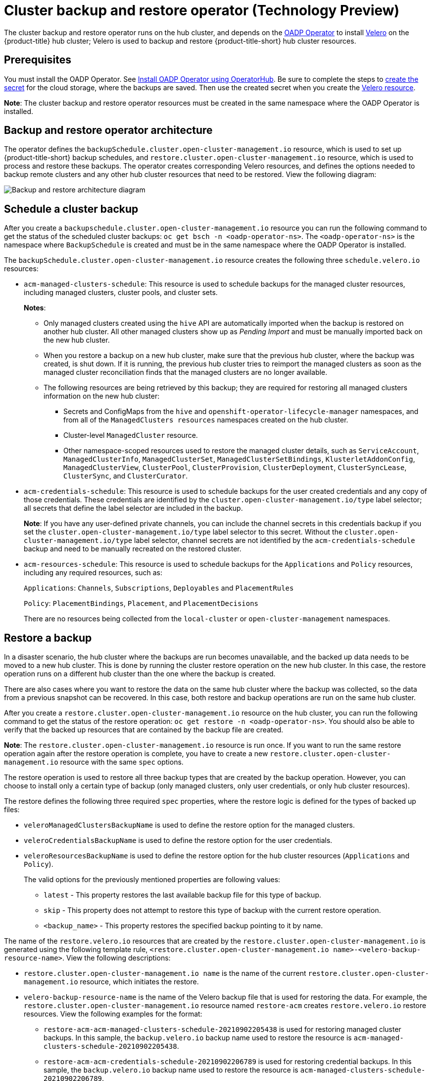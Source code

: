 [#hub-backup-and-restore]
= Cluster backup and restore operator (Technology Preview)

The cluster backup and restore operator runs on the hub cluster, and depends on the link:https://github.com/openshift/oadp-operator[OADP Operator] to install link:https://velero.io/[Velero] on the {product-title} hub cluster; Velero is used to backup and restore {product-title-short} hub cluster resources. 

[#prerequisites-backup-restore]
== Prerequisites

You must install the OADP Operator. See link:https://github.com/openshift/oadp-operator/blob/master/docs/install_olm.md[Install OADP Operator using OperatorHub]. Be sure to complete the steps to link:https://github.com/openshift/oadp-operator/blob/master/docs/install_olm.md#create-credentials-secret[create the secret] for the cloud storage, where the backups are saved. Then use the created secret when you create the https://github.com/openshift/oadp-operator/blob/master/docs/install_olm.md#create-the-velero-custom-resource[Velero resource].

**Note**: The cluster backup and restore operator resources must be created in the same namespace where the OADP Operator is installed.

[#backup-restore-architecture]
== Backup and restore operator architecture

The operator defines the `backupSchedule.cluster.open-cluster-management.io` resource, which is used to set up {product-title-short} backup schedules, and `restore.cluster.open-cluster-management.io` resource, which is used to process and restore these backups. The operator creates corresponding Velero resources, and defines the options needed to backup remote clusters and any other hub cluster resources that need to be restored. View the following diagram:

image:../images/cluster_backup_controller_dataflow.png[Backup and restore architecture diagram] 

[#schedule-backup]
== Schedule a cluster backup

After you create a `backupschedule.cluster.open-cluster-management.io` resource you can run the following command to get the status of the scheduled cluster backups: `oc get bsch -n <oadp-operator-ns>`. The `<oadp-operator-ns>` is the namespace where `BackupSchedule` is created and must be in the same namespace where the OADP Operator is installed.

The `backupSchedule.cluster.open-cluster-management.io` resource creates the following three `schedule.velero.io` resources:

* `acm-managed-clusters-schedule`: This resource is used to schedule backups for the managed cluster resources, including managed clusters, cluster pools, and cluster sets.
+
**Notes**:
+
** Only managed clusters created using the `hive` API are automatically imported when the backup is restored on another hub cluster. All other managed clusters show up as _Pending Import_ and must be manually imported back on the new hub cluster.
** When you restore a backup on a new hub cluster, make sure that the previous hub cluster, where the backup was created, is shut down. If it is running, the previous hub cluster tries to reimport the managed clusters as soon as the managed cluster reconciliation finds that the managed clusters are no longer available.
** The following resources are being retrieved by this backup; they are required for restoring all managed clusters information on the new hub cluster:
+
*** Secrets and ConfigMaps from the `hive` and `openshift-operator-lifecycle-manager` namespaces, and from all of the `ManagedClusters resources` namespaces created on the hub cluster.
*** Cluster-level `ManagedCluster` resource.
*** Other namespace-scoped resources used to restore the managed cluster details, such as `ServiceAccount`, `ManagedClusterInfo`, `ManagedClusterSet`, `ManagedClusterSetBindings`, `KlusterletAddonConfig`, `ManagedClusterView`, `ClusterPool`, `ClusterProvision`, `ClusterDeployment`, `ClusterSyncLease`, `ClusterSync`, and `ClusterCurator`.

* `acm-credentials-schedule`: This resource is used to schedule backups for the user created credentials and any copy of those credentials. These credentials are identified by the `cluster.open-cluster-management.io/type` label selector; all secrets that define the label selector are included in the backup.
+
**Note**: If you have any user-defined private channels, you can include the channel secrets in this credentials backup if you set the `cluster.open-cluster-management.io/type` label selector to this secret. Without the `cluster.open-cluster-management.io/type` label selector, channel secrets are not identified by the `acm-credentials-schedule` backup and need to be manually recreated on the restored cluster.

* `acm-resources-schedule`: This resource is used to schedule backups for the `Applications` and `Policy` resources, including any required resources, such as:
+
`Applications`: `Channels`, `Subscriptions`, `Deployables` and `PlacementRules`
+
`Policy`: `PlacementBindings`, `Placement`, and `PlacementDecisions` 
+
There are no resources being collected from the `local-cluster` or `open-cluster-management` namespaces.

[#restore-backup]
== Restore a backup

In a disaster scenario, the hub cluster where the backups are run becomes unavailable, and the backed up data needs to be moved to a new hub cluster. This is done by running the cluster restore operation on the new hub cluster. In this case, the restore operation runs on a different hub cluster than the one where the backup is created.

There are also cases where you want to restore the data on the same hub cluster where the backup was collected, so the data from a previous snapshot can be recovered. In this case, both restore and backup operations are run on the same hub cluster.

After you create a `restore.cluster.open-cluster-management.io` resource on the hub cluster, you can run the following command to get the status of the restore operation: `oc get restore -n <oadp-operator-ns>`. You should also be able to verify that the backed up resources that are contained by the backup file are created.

**Note**: The `restore.cluster.open-cluster-management.io` resource is run once. If you want to run the same restore operation again after the restore operation is complete, you have to create a new `restore.cluster.open-cluster-management.io` resource with the same `spec` options.

The restore operation is used to restore all three backup types that are created by the backup operation. However, you can choose to install only a certain type of backup (only managed clusters, only user credentials, or only hub cluster resources).

The restore defines the following three required `spec` properties, where the restore logic is defined for the types of backed up files:

* `veleroManagedClustersBackupName` is used to define the restore option for the managed clusters.
* `veleroCredentialsBackupName` is used to define the restore option for the user credentials.
* `veleroResourcesBackupName` is used to define the restore option for the hub cluster resources (`Applications` and `Policy`).
+
The valid options for the previously mentioned properties are following values:
+
** `latest` - This property restores the last available backup file for this type of backup.
** `skip` - This property does not attempt to restore this type of backup with the current restore operation.
** `<backup_name>` - This property restores the specified backup pointing to it by name. 

The name of the `restore.velero.io` resources that are created by the `restore.cluster.open-cluster-management.io` is generated using the following template rule, `<restore.cluster.open-cluster-management.io name>-<velero-backup-resource-name>`. View the following descriptions:

* `restore.cluster.open-cluster-management.io name` is the name of the current `restore.cluster.open-cluster-management.io` resource, which initiates the restore.
* `velero-backup-resource-name` is the name of the Velero backup file that is used for restoring the data. For example, the `restore.cluster.open-cluster-management.io` resource named `restore-acm` creates `restore.velero.io` restore resources. View the following examples for the format:
+
** `restore-acm-acm-managed-clusters-schedule-20210902205438` is used for restoring managed cluster backups. In this sample, the `backup.velero.io` backup name used to restore the resource is `acm-managed-clusters-schedule-20210902205438`.
** `restore-acm-acm-credentials-schedule-20210902206789` is used for restoring credential backups. In this sample, the `backup.velero.io` backup name used to restore the resource is `acm-managed-clusters-schedule-20210902206789`.
** `restore-acm-acm-resources-schedule-20210902201234` is used for restoring application and policy backups. In this sample, the `backup.velero.io` backup name used to restore the resource is `acm-managed-clusters-schedule-20210902201234`.
+
*Note*: If `skip` is used for a backup type, `restore.velero.io` is not created.

View the following YAML sample of the cluster `Restore` resource. In this sample, all three types of backed up files are being restored, using the latest available backed up files:

[source,yaml]
----
apiVersion: cluster.open-cluster-management.io/v1beta1
kind: Restore
metadata:
  name: restore-acm
spec:
  veleroManagedClustersBackupName: latest
  veleroCredentialsBackupName: latest
  veleroResourcesBackupName: latest
----

Learn how to enable and manage the cluster backup and restore operator, see xref:../clusters/backup_restore_enable.adoc#backup-restore-enable[Enable the backup and restore operator].


